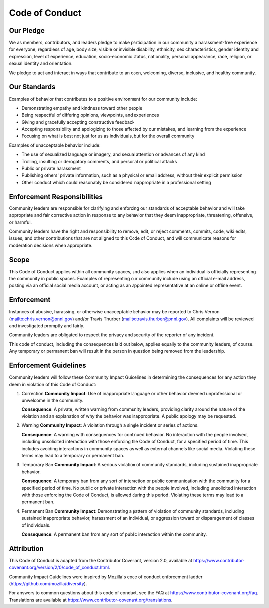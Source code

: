 Code of Conduct
===============

Our Pledge
----------

We as members, contributors, and leaders pledge to make participation in our
community a harassment-free experience for everyone, regardless of age, body
size, visible or invisible disability, ethnicity, sex characteristics, gender
identity and expression, level of experience, education, socio-economic status,
nationality, personal appearance, race, religion, or sexual identity and
orientation.

We pledge to act and interact in ways that contribute to an open, welcoming,
diverse, inclusive, and healthy community.

Our Standards
-------------

Examples of behavior that contributes to a positive environment for our
community include:

- Demonstrating empathy and kindness toward other people
- Being respectful of differing opinions, viewpoints, and experiences
- Giving and gracefully accepting constructive feedback
- Accepting responsibility and apologizing to those affected by our mistakes,
  and learning from the experience
- Focusing on what is best not just for us as individuals, but for the overall
  community

Examples of unacceptable behavior include:

- The use of sexualized language or imagery, and sexual attention or
  advances of any kind
- Trolling, insulting or derogatory comments, and personal or political attacks
- Public or private harassment
- Publishing others' private information, such as a physical or email
  address, without their explicit permission
- Other conduct which could reasonably be considered inappropriate in a
  professional setting

Enforcement Responsibilities
----------------------------

Community leaders are responsible for clarifying and enforcing our standards
of acceptable behavior and will take appropriate and fair corrective action in
response to any behavior that they deem inappropriate, threatening, offensive,
or harmful.

Community leaders have the right and responsibility to remove, edit, or reject
comments, commits, code, wiki edits, issues, and other contributions that are
not aligned to this Code of Conduct, and will communicate reasons for moderation
decisions when appropriate.

Scope
-----

This Code of Conduct applies within all community spaces, and also applies
when an individual is officially representing the community in public spaces.
Examples of representing our community include using an official e-mail
address, posting via an official social media account, or acting as an appointed
representative at an online or offline event.

Enforcement
-----------

Instances of abusive, harassing, or otherwise unacceptable behavior may be
reported to Chris Vernon (mailto:chris.vernon@pnnl.gov) 
and/or Travis Thurber (mailto:travis.thurber@pnnl.gov). 
All complaints will be reviewed and investigated promptly and fairly.

Community leaders are obligated to respect the privacy and security of the
reporter of any incident.

This code of conduct, including the consequences laid out below, applies equally
to the community leaders, of course. Any temporary or permanent ban will result
in the person in question being removed from the leadership.

Enforcement Guidelines
----------------------

Community leaders will follow these Community Impact Guidelines in determining
the consequences for any action they deem in violation of this Code of Conduct:

1. Correction
   **Community Impact**: Use of inappropriate language or other behavior deemed
   unprofessional or unwelcome in the community.

   **Consequence**: A private, written warning from community leaders, providing
   clarity around the nature of the violation and an explanation of why the
   behavior was inappropriate. A public apology may be requested.

2. Warning
   **Community Impact**: A violation through a single incident or series of
   actions.

   **Consequence**: A warning with consequences for continued behavior. No
   interaction with the people involved, including unsolicited interaction with
   those enforcing the Code of Conduct, for a specified period of time. This
   includes avoiding interactions in community spaces as well as external channels
   like social media. Violating these terms may lead to a temporary or permanent
   ban.

3. Temporary Ban
   **Community Impact**: A serious violation of community standards, including
   sustained inappropriate behavior.

   **Consequence**: A temporary ban from any sort of interaction or public
   communication with the community for a specified period of time. No public or
   private interaction with the people involved, including unsolicited interaction
   with those enforcing the Code of Conduct, is allowed during this period.
   Violating these terms may lead to a permanent ban.

4. Permanent Ban
   **Community Impact**: Demonstrating a pattern of violation of community
   standards, including sustained inappropriate behavior, harassment of an
   individual, or aggression toward or disparagement of classes of individuals.

   **Consequence**: A permanent ban from any sort of public interaction within the
   community.

Attribution
-----------

This Code of Conduct is adapted from the Contributor Covenant, version 2.0,
available at https://www.contributor-covenant.org/version/2/0/code_of_conduct.html.

Community Impact Guidelines were inspired by Mozilla's code of conduct
enforcement ladder (https://github.com/mozilla/diversity).

For answers to common questions about this code of conduct, see the FAQ at
https://www.contributor-covenant.org/faq. Translations are available at https://www.contributor-covenant.org/translations.

